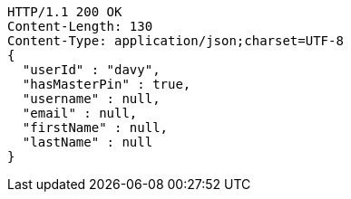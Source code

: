 [source,http,options="nowrap"]
----
HTTP/1.1 200 OK
Content-Length: 130
Content-Type: application/json;charset=UTF-8
{
  "userId" : "davy",
  "hasMasterPin" : true,
  "username" : null,
  "email" : null,
  "firstName" : null,
  "lastName" : null
}
----